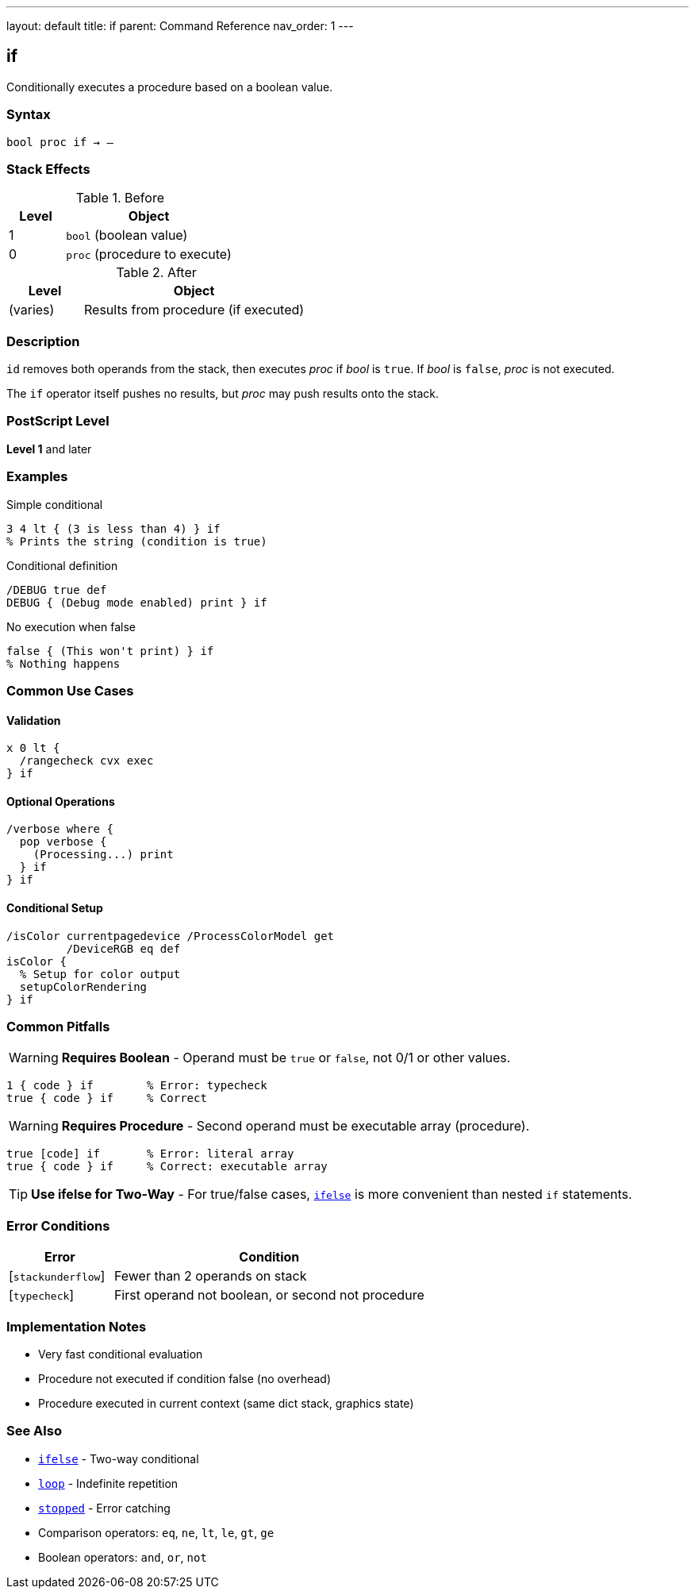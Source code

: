 ---
layout: default
title: if
parent: Command Reference
nav_order: 1
---

== if

Conditionally executes a procedure based on a boolean value.

=== Syntax

----
bool proc if → –
----

=== Stack Effects

.Before
[cols="1,3"]
|===
| Level | Object

| 1
| `bool` (boolean value)

| 0
| `proc` (procedure to execute)
|===

.After
[cols="1,3"]
|===
| Level | Object

| (varies)
| Results from procedure (if executed)
|===

=== Description

`id` removes both operands from the stack, then executes _proc_ if _bool_ is `true`. If _bool_ is `false`, _proc_ is not executed.

The `if` operator itself pushes no results, but _proc_ may push results onto the stack.

=== PostScript Level

*Level 1* and later

=== Examples

.Simple conditional
[source,postscript]
----
3 4 lt { (3 is less than 4) } if
% Prints the string (condition is true)
----

.Conditional definition
[source,postscript]
----
/DEBUG true def
DEBUG { (Debug mode enabled) print } if
----

.No execution when false
[source,postscript]
----
false { (This won't print) } if
% Nothing happens
----

=== Common Use Cases

==== Validation

[source,postscript]
----
x 0 lt {
  /rangecheck cvx exec
} if
----

==== Optional Operations

[source,postscript]
----
/verbose where {
  pop verbose {
    (Processing...) print
  } if
} if
----

==== Conditional Setup

[source,postscript]
----
/isColor currentpagedevice /ProcessColorModel get
         /DeviceRGB eq def
isColor {
  % Setup for color output
  setupColorRendering
} if
----

=== Common Pitfalls

WARNING: *Requires Boolean* - Operand must be `true` or `false`, not 0/1 or other values.

[source,postscript]
----
1 { code } if        % Error: typecheck
true { code } if     % Correct
----

WARNING: *Requires Procedure* - Second operand must be executable array (procedure).

[source,postscript]
----
true [code] if       % Error: literal array
true { code } if     % Correct: executable array
----

TIP: *Use ifelse for Two-Way* - For true/false cases, link:/docs/commands/references/ifelse/[`ifelse`] is more convenient than nested `if` statements.

=== Error Conditions

[cols="1,3"]
|===
| Error | Condition

| [`stackunderflow`]
| Fewer than 2 operands on stack

| [`typecheck`]
| First operand not boolean, or second not procedure
|===

=== Implementation Notes

* Very fast conditional evaluation
* Procedure not executed if condition false (no overhead)
* Procedure executed in current context (same dict stack, graphics state)

=== See Also

* link:/docs/commands/references/ifelse/[`ifelse`] - Two-way conditional
* link:/docs/commands/references/loop/[`loop`] - Indefinite repetition
* link:/docs/commands/references/stopped/[`stopped`] - Error catching
* Comparison operators: `eq`, `ne`, `lt`, `le`, `gt`, `ge`
* Boolean operators: `and`, `or`, `not`